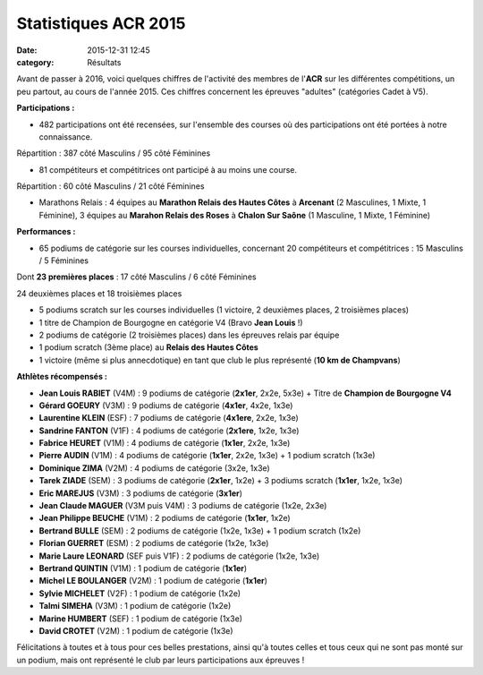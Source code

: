 Statistiques ACR 2015
=====================

:date: 2015-12-31 12:45
:category: Résultats


Avant de passer à 2016, voici quelques chiffres de l'activité des membres de l'**ACR** sur les différentes compétitions, un peu partout, au cours de l'année 2015.
Ces chiffres concernent les épreuves "adultes" (catégories Cadet à V5).

**Participations :**

- 482 participations ont été recensées, sur l'ensemble des courses où des participations ont été portées à notre connaissance. 

Répartition : 387 côté Masculins / 95 côté Féminines

- 81 compétiteurs et compétitrices ont participé à au moins une course.

Répartition : 60 côté Masculins / 21 côté Féminines

- Marathons Relais : 4 équipes au **Marathon Relais des Hautes Côtes** à **Arcenant** (2 Masculines, 1 Mixte, 1 Féminine), 3 équipes au **Marahon Relais des Roses** à **Chalon Sur Saône** (1 Masculine, 1 Mixte, 1 Féminine)

**Performances :**

- 65 podiums de catégorie sur les courses individuelles, concernant 20 compétiteurs et compétitrices : 15 Masculins / 5 Féminines

Dont **23 premières places** : 17 côté Masculins / 6 côté Féminines

24 deuxièmes places et 18 troisièmes places 

- 5 podiums scratch sur les courses individuelles (1 victoire, 2 deuxièmes places, 2 troisièmes places)

- 1 titre de Champion de Bourgogne en catégorie V4 (Bravo **Jean Louis** !)

- 2 podiums de catégorie (2 troisièmes places) dans les épreuves relais par équipe

- 1 podium scratch (3ème place) au **Relais des Hautes Côtes**

- 1 victoire (même si plus annecdotique) en tant que club le plus représenté (**10 km de Champvans**)

**Athlètes récompensés :**

- **Jean Louis RABIET** (V4M) : 9 podiums de catégorie (**2x1er**, 2x2e, 5x3e) + Titre de **Champion de Bourgogne V4**
- **Gérard GOEURY** (V3M) : 9 podiums de catégorie (**4x1er**, 4x2e, 1x3e)
- **Laurentine KLEIN** (ESF) : 7 podiums de catégorie (**4x1ere**, 2x2e, 1x3e)
- **Sandrine FANTON** (V1F) : 4 podiums de catégorie (**2x1ere**, 1x2e, 1x3e)
- **Fabrice HEURET** (V1M) : 4 podiums de catégorie (**1x1er**, 2x2e, 1x3e)
- **Pierre AUDIN** (V1M) : 4 podiums de catégorie (**1x1er**, 2x2e, 1x3e) + 1 podium scratch (1x3e)
- **Dominique ZIMA** (V2M) : 4 podiums de catégorie (3x2e, 1x3e)
- **Tarek ZIADE** (SEM) : 3 podiums de catégorie (**2x1er**, 1x2e) + 3 podiums scratch (**1x1er**, 1x2e, 1x3e)
- **Eric MAREJUS** (V3M) : 3 podiums de catégorie (**3x1er**)
- **Jean Claude MAGUER** (V3M puis V4M) : 3 podiums de catégorie (1x2e, 2x3e)
- **Jean Philippe BEUCHE** (V1M) : 2 podiums de catégorie (**1x1er**, 1x2e)
- **Bertrand BULLE** (SEM) : 2 podiums de catégorie (1x2e, 1x3e) + 1 podium scratch (1x2e)
- **Florian GUERRET** (ESM) : 2 podiums de catégorie (1x2e, 1x3e)
- **Marie Laure LEONARD** (SEF puis V1F) : 2 podiums de catégorie (1x2e, 1x3e)
- **Bertrand QUINTIN** (V1M) : 1 podium de catégorie (**1x1er**)
- **Michel LE BOULANGER** (V2M) : 1 podium de catégorie (**1x1er**)
- **Sylvie MICHELET** (V2F) : 1 podium de catégorie (1x2e)
- **Talmi SIMEHA** (V3M) : 1 podium de catégorie (1x2e)
- **Marine HUMBERT** (SEF) : 1 podium de catégorie (1x3e)
- **David CROTET** (V2M) : 1 podium de catégorie (1x3e)


Félicitations à toutes et à tous pour ces belles prestations, ainsi qu'à toutes celles et tous ceux qui ne sont pas monté sur un podium, mais ont représenté le club par leurs participations aux épreuves !


